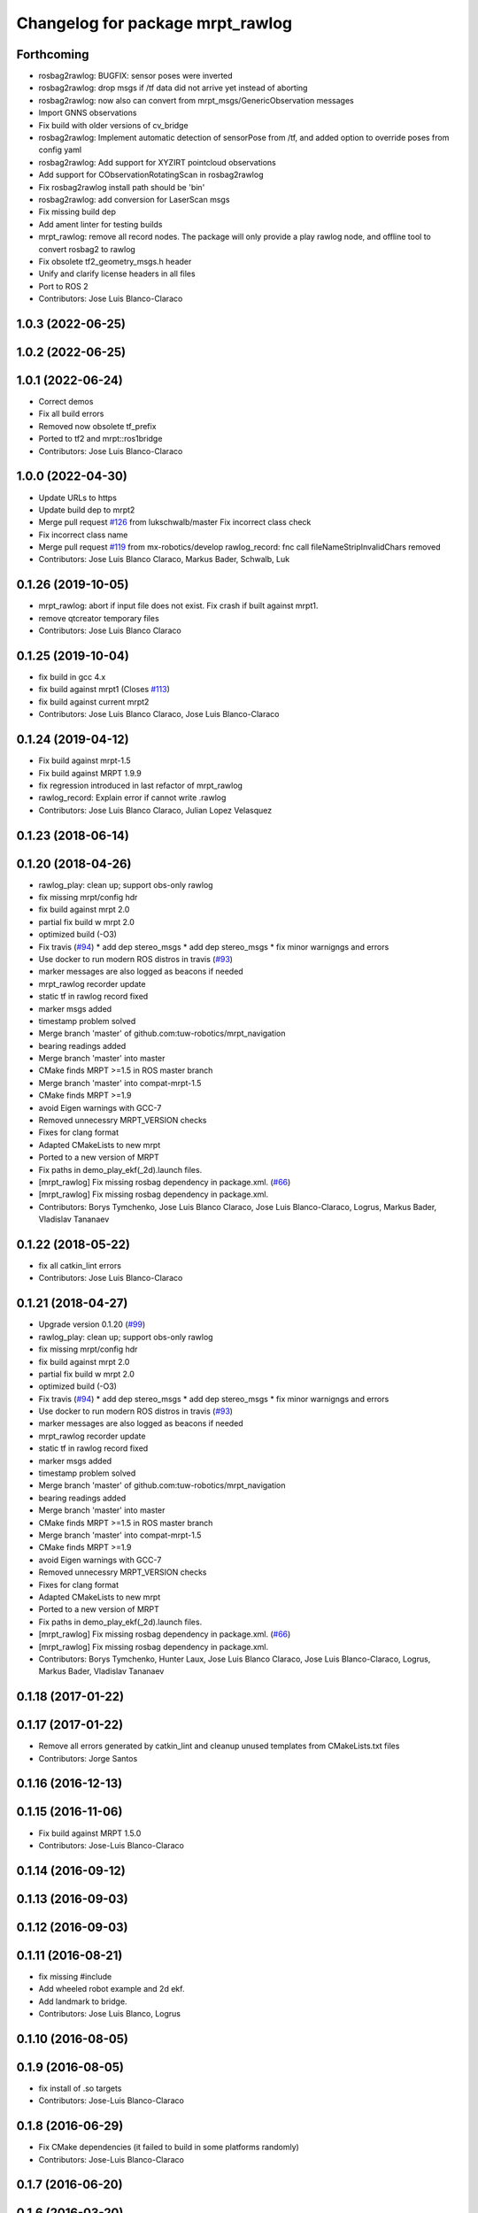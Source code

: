 ^^^^^^^^^^^^^^^^^^^^^^^^^^^^^^^^^
Changelog for package mrpt_rawlog
^^^^^^^^^^^^^^^^^^^^^^^^^^^^^^^^^

Forthcoming
-----------
* rosbag2rawlog: BUGFIX: sensor poses were inverted
* rosbag2rawlog: drop msgs if /tf data did not arrive yet instead of aborting
* rosbag2rawlog: now also can convert from mrpt_msgs/GenericObservation messages
* Import GNNS observations
* Fix build with older versions of cv_bridge
* rosbag2rawlog: Implement automatic detection of sensorPose from /tf, and added option to override poses from config yaml
* rosbag2rawlog: Add support for XYZIRT pointcloud observations
* Add support for CObservationRotatingScan in rosbag2rawlog
* Fix rosbag2rawlog install path should be 'bin'
* rosbag2rawlog: add conversion for LaserScan msgs
* Fix missing build dep
* Add ament linter for testing builds
* mrpt_rawlog: remove all record nodes. The package will only provide a play rawlog node, and offline tool to convert rosbag2 to rawlog
* Fix obsolete tf2_geometry_msgs.h header
* Unify and clarify license headers in all files
* Port to ROS 2
* Contributors: Jose Luis Blanco-Claraco

1.0.3 (2022-06-25)
------------------

1.0.2 (2022-06-25)
------------------

1.0.1 (2022-06-24)
------------------
* Correct demos
* Fix all build errors
* Removed now obsolete tf_prefix
* Ported to tf2 and mrpt::ros1bridge
* Contributors: Jose Luis Blanco-Claraco

1.0.0 (2022-04-30)
------------------
* Update URLs to https
* Update build dep to mrpt2
* Merge pull request `#126 <https://github.com/mrpt-ros-pkg/mrpt_navigation/issues/126>`_ from lukschwalb/master
  Fix incorrect class check
* Fix incorrect class name
* Merge pull request `#119 <https://github.com/mrpt-ros-pkg/mrpt_navigation/issues/119>`_ from mx-robotics/develop
  rawlog_record: fnc call fileNameStripInvalidChars removed
* Contributors: Jose Luis Blanco Claraco, Markus Bader, Schwalb, Luk

0.1.26 (2019-10-05)
-------------------
* mrpt_rawlog: abort if input file does not exist. Fix crash if built against mrpt1.
* remove qtcreator temporary files
* Contributors: Jose Luis Blanco Claraco

0.1.25 (2019-10-04)
-------------------
* fix build in gcc 4.x
* fix build against mrpt1 (Closes `#113 <https://github.com/mrpt-ros-pkg/mrpt_navigation/issues/113>`_)
* fix build against current mrpt2
* Contributors: Jose Luis Blanco Claraco, Jose Luis Blanco-Claraco

0.1.24 (2019-04-12)
-------------------
* Fix build against mrpt-1.5
* Fix build against MRPT 1.9.9
* fix regression introduced in last refactor of mrpt_rawlog
* rawlog_record: Explain error if cannot write .rawlog
* Contributors: Jose Luis Blanco Claraco, Julian Lopez Velasquez

0.1.23 (2018-06-14)
-------------------

0.1.20 (2018-04-26)
-------------------
* rawlog_play: clean up; support obs-only rawlog
* fix missing mrpt/config hdr
* fix build against mrpt 2.0
* partial fix build w mrpt 2.0
* optimized build (-O3)
* Fix travis (`#94 <https://github.com/mrpt-ros-pkg/mrpt_navigation/issues/94>`_)
  * add dep stereo_msgs
  * add dep stereo_msgs
  * fix minor warnigngs and errors
* Use docker to run modern ROS distros in travis (`#93 <https://github.com/mrpt-ros-pkg/mrpt_navigation/issues/93>`_)
* marker messages are also logged as beacons if needed
* mrpt_rawlog recorder update
* static tf in rawlog record fixed
* marker msgs added
* timestamp problem solved
* Merge branch 'master' of github.com:tuw-robotics/mrpt_navigation
* bearing readings added
* Merge branch 'master' into master
* CMake finds MRPT >=1.5 in ROS master branch
* Merge branch 'master' into compat-mrpt-1.5
* CMake finds MRPT >=1.9
* avoid Eigen warnings with GCC-7
* Removed unnecessry MRPT_VERSION checks
* Fixes for clang format
* Adapted CMakeLists to new mrpt
* Ported to a new version of MRPT
* Fix paths in demo_play_ekf(_2d).launch files.
* [mrpt_rawlog] Fix missing rosbag dependency in package.xml. (`#66 <https://github.com/mrpt-ros-pkg/mrpt_navigation/issues/66>`_)
* [mrpt_rawlog] Fix missing rosbag dependency in package.xml.
* Contributors: Borys Tymchenko, Jose Luis Blanco Claraco, Jose Luis Blanco-Claraco, Logrus, Markus Bader, Vladislav Tananaev


0.1.22 (2018-05-22)
-------------------
* fix all catkin_lint errors
* Contributors: Jose Luis Blanco-Claraco

0.1.21 (2018-04-27)
-------------------
* Upgrade version 0.1.20 (`#99 <https://github.com/mrpt-ros-pkg/mrpt_navigation/issues/99>`_)
* rawlog_play: clean up; support obs-only rawlog
* fix missing mrpt/config hdr
* fix build against mrpt 2.0
* partial fix build w mrpt 2.0
* optimized build (-O3)
* Fix travis (`#94 <https://github.com/mrpt-ros-pkg/mrpt_navigation/issues/94>`_)
  * add dep stereo_msgs
  * add dep stereo_msgs
  * fix minor warnigngs and errors
* Use docker to run modern ROS distros in travis (`#93 <https://github.com/mrpt-ros-pkg/mrpt_navigation/issues/93>`_)
* marker messages are also logged as beacons if needed
* mrpt_rawlog recorder update
* static tf in rawlog record fixed
* marker msgs added
* timestamp problem solved
* Merge branch 'master' of github.com:tuw-robotics/mrpt_navigation
* bearing readings added
* Merge branch 'master' into master
* CMake finds MRPT >=1.5 in ROS master branch
* Merge branch 'master' into compat-mrpt-1.5
* CMake finds MRPT >=1.9
* avoid Eigen warnings with GCC-7
* Removed unnecessry MRPT_VERSION checks
* Fixes for clang format
* Adapted CMakeLists to new mrpt
* Ported to a new version of MRPT
* Fix paths in demo_play_ekf(_2d).launch files.
* [mrpt_rawlog] Fix missing rosbag dependency in package.xml. (`#66 <https://github.com/mrpt-ros-pkg/mrpt_navigation/issues/66>`_)
* [mrpt_rawlog] Fix missing rosbag dependency in package.xml.
* Contributors: Borys Tymchenko, Hunter Laux, Jose Luis Blanco Claraco, Jose Luis Blanco-Claraco, Logrus, Markus Bader, Vladislav Tananaev

0.1.18 (2017-01-22)
-------------------

0.1.17 (2017-01-22)
-------------------
* Remove all errors generated by catkin_lint and cleanup unused templates from CMakeLists.txt files
* Contributors: Jorge Santos

0.1.16 (2016-12-13)
-------------------

0.1.15 (2016-11-06)
-------------------
* Fix build against MRPT 1.5.0
* Contributors: Jose-Luis Blanco-Claraco

0.1.14 (2016-09-12)
-------------------

0.1.13 (2016-09-03)
-------------------

0.1.12 (2016-09-03)
-------------------

0.1.11 (2016-08-21)
-------------------
* fix missing #include
* Add wheeled robot example and 2d ekf.
* Add landmark to bridge.
* Contributors: Jose Luis Blanco, Logrus

0.1.10 (2016-08-05)
-------------------

0.1.9 (2016-08-05)
------------------
* fix install of .so targets
* Contributors: Jose-Luis Blanco-Claraco

0.1.8 (2016-06-29)
------------------
* Fix CMake dependencies (it failed to build in some platforms randomly)
* Contributors: Jose-Luis Blanco-Claraco

0.1.7 (2016-06-20)
------------------

0.1.6 (2016-03-20)
------------------
* added a launch file that plays a range-only rawlog
* Added in beacon publisher capabilities
* fix build with latest mrpt version
* update stamp with ros time now
  - since no clock recorded, tf/msgs published in the past, complains from everywhere
  - todo : extrapolate time between first/last msg stamp and pub clock
* default laser frame if msg_laser\_ has none
* Contributors: Jeremie Deray, Jose Luis Blanco, Raphael Zack

0.1.5 (2015-04-29)
------------------
* Cleaner build against mrpt 1.3.0
* Fix build against mrpt 1.3.0
* Contributors: Jose Luis Blanco

0.1.4 (2014-12-27)
------------------
* Removed 'mrpt' dep from catkin_package().
  I *think* this is giving problems to dependant pkgs and is not needed...
* localization: New param to configure sensor sources in a flexible way
* Contributors: Jose Luis Blanco

0.1.3 (2014-12-18)
------------------
* Fix many missing install files
* Contributors: Jose Luis Blanco

0.1.2 (2014-12-18)
------------------

0.1.1 (2014-12-17)
------------------
* First public binary release.

0.1.0 (2014-12-17)
------------------
* More debug output
* consistent version numbers
* Fix demo_play with a sample .rawlog (was missing)
* Fixes broken dependencies
* Removed obsolete rawlog_play & fix build of other nodes.
* Update all wiki URLs
* Fix build with mrpt 1.2.x
